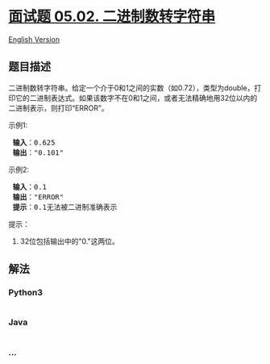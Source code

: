 * [[https://leetcode-cn.com/problems/bianry-number-to-string-lcci][面试题
05.02. 二进制数转字符串]]
  :PROPERTIES:
  :CUSTOM_ID: 面试题-05.02.-二进制数转字符串
  :END:
[[./lcci/05.02.Bianry Number to String/README_EN.org][English
Version]]

** 题目描述
   :PROPERTIES:
   :CUSTOM_ID: 题目描述
   :END:

#+begin_html
  <!-- 这里写题目描述 -->
#+end_html

#+begin_html
  <p>
#+end_html

二进制数转字符串。给定一个介于0和1之间的实数（如0.72），类型为double，打印它的二进制表达式。如果该数字不在0和1之间，或者无法精确地用32位以内的二进制表示，则打印“ERROR”。

#+begin_html
  </p>
#+end_html

#+begin_html
  <p>
#+end_html

示例1:

#+begin_html
  </p>
#+end_html

#+begin_html
  <pre><strong> 输入</strong>：0.625
  <strong> 输出</strong>：&quot;0.101&quot;
  </pre>
#+end_html

#+begin_html
  <p>
#+end_html

示例2:

#+begin_html
  </p>
#+end_html

#+begin_html
  <pre><strong> 输入</strong>：0.1
  <strong> 输出</strong>：&quot;ERROR&quot;
  <strong> 提示</strong>：0.1无法被二进制准确表示
  </pre>
#+end_html

#+begin_html
  <p>
#+end_html

提示：

#+begin_html
  </p>
#+end_html

#+begin_html
  <ol>
#+end_html

#+begin_html
  <li>
#+end_html

32位包括输出中的"0."这两位。

#+begin_html
  </li>
#+end_html

#+begin_html
  </ol>
#+end_html

** 解法
   :PROPERTIES:
   :CUSTOM_ID: 解法
   :END:

#+begin_html
  <!-- 这里可写通用的实现逻辑 -->
#+end_html

#+begin_html
  <!-- tabs:start -->
#+end_html

*** *Python3*
    :PROPERTIES:
    :CUSTOM_ID: python3
    :END:

#+begin_html
  <!-- 这里可写当前语言的特殊实现逻辑 -->
#+end_html

#+begin_src python
#+end_src

*** *Java*
    :PROPERTIES:
    :CUSTOM_ID: java
    :END:

#+begin_html
  <!-- 这里可写当前语言的特殊实现逻辑 -->
#+end_html

#+begin_src java
#+end_src

*** *...*
    :PROPERTIES:
    :CUSTOM_ID: section
    :END:
#+begin_example
#+end_example

#+begin_html
  <!-- tabs:end -->
#+end_html
